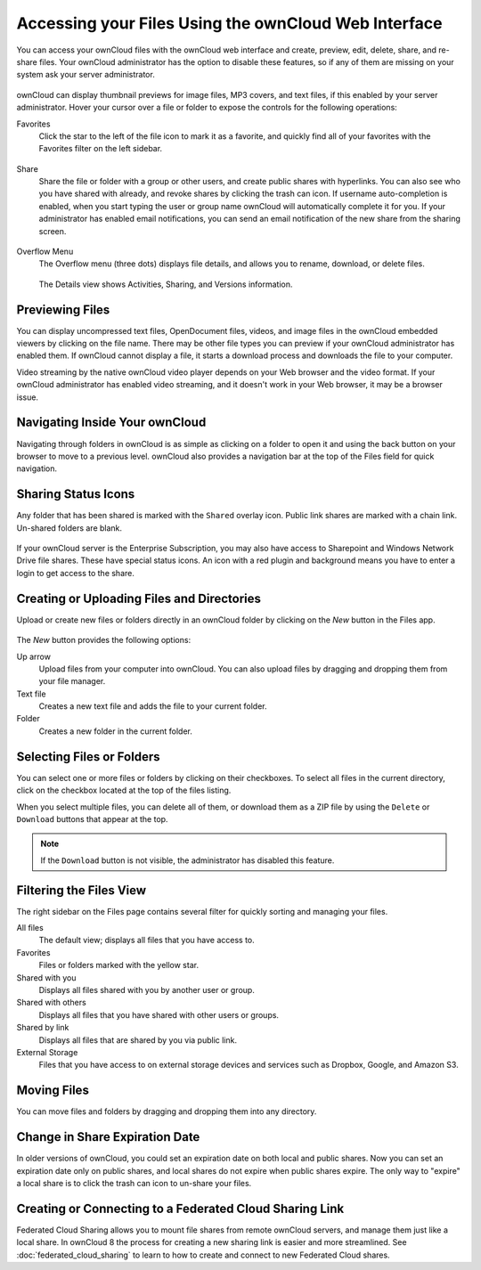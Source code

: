 =====================================================
Accessing your Files Using the ownCloud Web Interface
=====================================================

You can access your ownCloud files with the ownCloud web interface and create, 
preview, edit, delete, share, and re-share files. Your ownCloud administrator 
has the option to disable these features, so if any of them are missing on your 
system ask your server administrator.

.. figure:: ../images/files_page.png
   :scale: 75%
   :alt: The Files view screen.
   
ownCloud can display thumbnail previews for image files, MP3 covers, 
and text files, if this enabled by your server administrator. Hover your cursor 
over a file or folder to expose the controls for the following operations:

Favorites
  Click the star to the left of the file icon to mark it as a favorite, and 
  quickly find all of your favorites with the Favorites filter on the left 
  sidebar.
  
.. figure:: ../images/files_page-1.png
   :alt: Marking Favorite files.
  
Share
  Share the file or folder with a group or other users, and create public 
  shares with hyperlinks. You can also see who you have shared with already, 
  and revoke shares by clicking the trash can icon. If username auto-completion 
  is enabled, when you start typing the user or group name ownCloud will 
  automatically complete it for you. If your administrator has enabled email 
  notifications, you can send an email notification of the new share from the 
  sharing screen.
  
.. figure:: ../images/files_page-2.png
   :alt: Sharing files.

Overflow Menu  
  The Overflow menu (three dots) displays file details, and allows you to 
  rename, download, or delete files.
  
.. figure:: ../images/files_page-3.png
   :alt: Overflow menu.
   
   The Details view shows Activities, Sharing, and Versions information. 
  
.. figure:: ../images/files_page-4.png
   :alt: Details screen.  
 
Previewing Files
----------------

You can display uncompressed text files, OpenDocument files, videos, and image 
files in the ownCloud embedded viewers by clicking on the file name. There may 
be other file types you can preview if your ownCloud administrator has enabled 
them. If ownCloud cannot display a file, it starts a download process and 
downloads the file to your computer. 

Video streaming by the native ownCloud video player depends on your Web browser 
and the video format. If your ownCloud administrator has enabled video 
streaming, and it doesn't work in your Web browser, it may be a browser issue.  

Navigating Inside Your ownCloud
-------------------------------

Navigating through folders in ownCloud is as simple as clicking on a folder to 
open it and using the back button on your browser to move to a previous level. 
ownCloud also provides a navigation bar at the top of the Files field for quick 
navigation.

Sharing Status Icons
--------------------

Any folder that has been shared is marked with the ``Shared`` overlay icon. 
Public link shares are marked with a chain link. Un-shared folders are blank.

.. figure:: ../images/files_page-5.png
   :alt: Share status icons.

If your ownCloud server is the Enterprise Subscription, you may also have access 
to Sharepoint and Windows Network Drive file shares. These have special status 
icons. An icon with a red plugin and background means you have to enter a login 
to get access to the share.

.. figure:: ../images/users-overlays-win-net-drive.png

.. figure:: ../images/users-overlays-sharepoint.png

Creating or Uploading Files and Directories
-------------------------------------------

Upload or create new files or folders directly in an ownCloud folder by clicking 
on the *New* button in the Files app.

.. figure:: ../images/files_page-6.png
   :alt: The New file/folder/upload menu.

The *New* button provides the following options:

Up arrow
  Upload files from your computer into ownCloud. You can also upload files by 
  dragging and dropping them from your file manager.

Text file
  Creates a new text file and adds the file to your current folder.
  
Folder
  Creates a new folder in the current folder.
  
Selecting Files or Folders
--------------------------

You can select one or more files or folders by clicking on their checkboxes.  To 
select all files in the current directory, click on the checkbox located at the 
top of the files listing.

When you select multiple files, you can delete all of them, or download them as 
a ZIP file by using the ``Delete`` or ``Download`` buttons that appear at the 
top.

.. note:: If the ``Download`` button is not visible, the administrator has
   disabled this feature.

Filtering the Files View
------------------------

The right sidebar on the Files page contains several filter for quickly sorting 
and managing your files.

All files
  The default view; displays all files that you have access to.
  
Favorites
  Files or folders marked with the yellow star. 

Shared with you
  Displays all files shared with you by another user or group.

Shared with others
  Displays all files that you have shared with other users or groups.

Shared by link
  Displays all files that are shared by you via public link.
  
External Storage
  Files that you have access to on external storage devices and services such 
  as Dropbox, Google, and Amazon S3.

Moving Files
------------

You can move files and folders by dragging and dropping them into any directory.


Change in Share Expiration Date
-------------------------------

In older versions of ownCloud, you could set an expiration date on both local 
and public shares. Now you can set an expiration date only on public shares, 
and local shares do not expire when public shares expire. The only way to 
"expire" a local share is to click the trash can icon to un-share your files.

Creating or Connecting to a Federated Cloud Sharing Link
--------------------------------------------------------

Federated Cloud Sharing allows you to mount file shares from remote ownCloud 
servers, and manage them just like a local share. In ownCloud 8 the process for 
creating a new sharing link is easier and more streamlined. See 
:doc:`federated_cloud_sharing` to learn to how to create and connect to new 
Federated Cloud shares.
